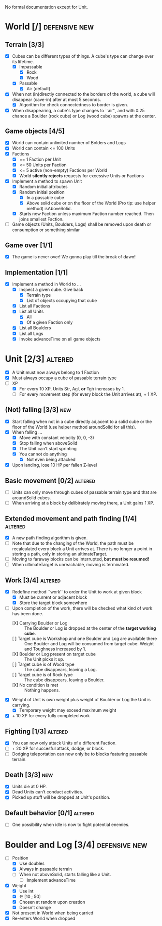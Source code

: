 
No formal documentation except for Unit.

* World [/] 						      :defensive:new:

** Terrain [3/3]

- [X] Cubes can be different types of things. A cube's type can change over its
  lifetime.
  - [X] Impassable
    - [X] Rock
    - [X] Wood
  - [X] Passable
    - [X] Air (default)
- [X] When not (in)directly connected to the borders of the world, a cube will
  disappear (cave-in) after at most 5 seconds.
  - [X] Algorithm for check connectedness to border is given.
- [X] When disappearing, a cube's type changes to ``air'', and with 0.25 chance a
  Boulder (rock cube) or Log (wood cube) spawns at the center.
  

** Game objects [4/5]

- [X] World can contain unlimited number of Bolders and Logs
- [X] World can contain <= 100 Units
- [X] Factions
  - [X] == 1 Faction per Unit
  - [X] <= 50 Units per Faction
  - [X] <= 5 active (non-empty) Factions per World
  - [X] World *silently rejects* requests for excessive Units or Factions
- [X] Implement a method to spawn Unit
  - [X] Random initial attributes
  - [X] Random initial position
    - [X] In a passable cube
    - [X] Above solid cube or on the floor of the World (Pro tip: use helper method)
      isAboveSolid.
  - [X] Starts new Faction unless maximum Faction number reached. Then joins
    smallest Faction.
- [ ] Game objects (Units, Boulders, Logs) shall be removed upon death or
  consumption or something similar


** Game over [1/1]

- [X] The game is never over! We gonna play till the break of dawn!


** Implementation [1/1]

- [X] Implement a method in World to ...
  - [X] Inspect a given cube. Give back
    - [X] Terrain type
    - [X] List of objects occupying that cube
  - [X] List all Factions
  - [X] List all Units
    - [X] All
    - [X] Of a given Faction only
  - [X] List all Boulders
  - [X] List all Logs
  - [X] Invoke advanceTime on all game objects


* Unit [2/3] 							    :altered:

- [X] A Unit must now always belong to 1 Faction
- [X] Must always occupy a cube of passable terrain type
- [-] XP
  - [X] For every 10 XP, Units Str, Agl, *or* Tgh increases by 1.
  - [ ] For every movement step (for every block the Unit arrives at), + 1 XP.


** (Not) falling [3/3] 							:new:

- [X] Start falling when not in a cube directly adjacent to a solid cube or the
  floor of the World (use helper method aroundSolid for all this).
- [X] When falling ...
  - [X] Move with constant velocity (0, 0, -3)
  - [X] Stop falling when aboveSolid
  - [X] The Unit can't start sprinting
  - [X] You cannot do anything
    - [X] Not even being attacked
- [X] Upon landing, lose 10 HP per fallen Z-level


** Basic movement [0/2] 					    :altered:

- [ ] Units can only move through cubes of passable terrain type and that are
  aroundSolid cubes.
- [ ] When arriving at a block by delibirately moving there, a Unit gains 1 XP.


** Extended movement and path finding [1/4] 			    :altered:

- [X] A new path finding algorithm is given.
- [ ] Note that due to the changing of the World, the path must be recalculated
  every block a Unit arrives at. There is no longer a point in storing a path,
  only in storing an ultimateTarget.
- [ ] Moving to faraway blocks can be interrupted, *but must be resumed!*
- [ ] When ultimateTarget is unreachable, moving is terminated.


** Work [3/4] 							    :altered:

- [X] Redefine method ``work'' to order the Unit to work at given block
  - [X] Must be current or adjacent block
  - [X] Store the target block somewhere
- [-] Upon completion of the work, there will be checked what kind of work has been
  done.
  - [X] Carrying Boulder or Log :: The Boulder or Log is dropped at the center of
       the *target working cube*.
  - [ ] Target cube is Workshop and one Boulder and Log are available there :: 
       One Boulder and Log will be consumed from target cube. Weight and
       Toughness increased by 1.
  - [X] Boulder or Log present on target cube :: The Unit picks it up.
  - [ ] Target cube is of Wood type :: The cube disappears, leaving a Log.
  - [ ] Target cube is of Rock type :: The cube disappears, leaving a Boulder.
  - [X] No condition is met :: Nothing happens.
- [X] Weight of Unit is own weight plus weight of Boulder or Log the Unit is
  carrying.
  - [X] Temporary weight may exceed maximum weight
- [X] + 10 XP for every fully completed work


** Fighting [1/3] 						    :altered:

- [X] You can now only attack Units of a different Faction.
- [ ] + 20 XP for succesful attack, dodge, or block.
- [ ] Dodging teleportation can now only be to blocks featuring passable terrain.


** Death [3/3] 								:new:

- [X] Units die at 0 HP.
- [X] Dead Units can't conduct activities.
- [X] Picked up stuff will be dropped at Unit's position.


** Default behavior [0/1] 					    :altered:

- [ ] One possibility when idle is now to fight potential enemies.


* Boulder and Log [3/4] 				      :defensive:new:

- [-] Position
  - [X] Use doubles
  - [X] Always in passable terrain
  - [ ] When not aboveSolid, starts falling like a Unit.
    - [ ] Implement advanceTime
- [X] Weight
  - [X] Use int
  - [X] ∈ [10 ; 50]
  - [X] Chosen at random upon creation
  - [X] Doesn't change
- [X] Not present in World when being carried
- [X] Re-enters World when dropped
